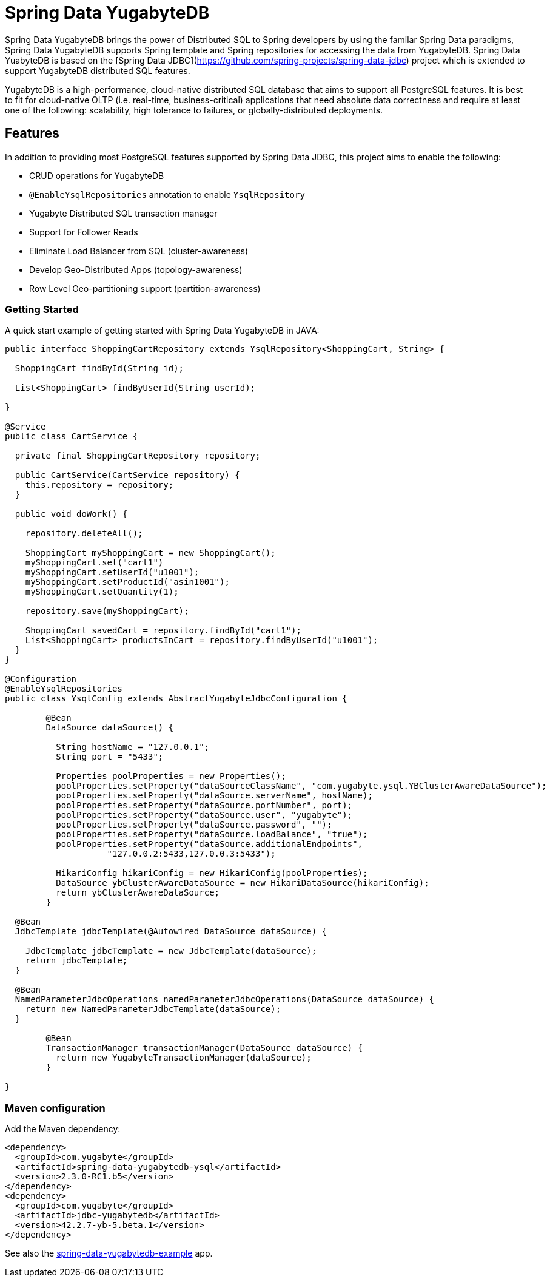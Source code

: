 = Spring Data YugabyteDB

Spring Data YugabyteDB brings the power of Distributed SQL to Spring developers by using the familar Spring Data paradigms, Spring Data YugabyteDB supports Spring template and Spring repositories for accessing the data from YugabyteDB. Spring Data YuabyteDB is based on the [Spring Data JDBC](https://github.com/spring-projects/spring-data-jdbc) project which is extended to support YugabyteDB distributed SQL features.

YugabyteDB is a high-performance, cloud-native distributed SQL database that aims to support all PostgreSQL features. It is best to fit for cloud-native OLTP (i.e. real-time, business-critical) applications that need absolute data correctness and require at least one of the following: scalability, high tolerance to failures, or globally-distributed deployments.

== Features

In addition to providing most PostgreSQL features supported by Spring Data JDBC, this project aims to enable the following:

* CRUD operations for YugabyteDB
* `@EnableYsqlRepositories` annotation to enable `YsqlRepository`
* Yugabyte Distributed SQL transaction manager
* Support for Follower Reads
* Eliminate Load Balancer from SQL (cluster-awareness)
* Develop Geo-Distributed Apps (topology-awareness)
* Row Level Geo-partitioning support (partition-awareness)

=== Getting Started

A quick start example of getting started with Spring Data YugabyteDB in JAVA:

[source, java]
----
public interface ShoppingCartRepository extends YsqlRepository<ShoppingCart, String> {

  ShoppingCart findById(String id);

  List<ShoppingCart> findByUserId(String userId);

}

@Service
public class CartService {

  private final ShoppingCartRepository repository;

  public CartService(CartService repository) {
    this.repository = repository;
  }

  public void doWork() {

    repository.deleteAll();

    ShoppingCart myShoppingCart = new ShoppingCart();
    myShoppingCart.set("cart1")
    myShoppingCart.setUserId("u1001");
    myShoppingCart.setProductId("asin1001");
    myShoppingCart.setQuantity(1);
    
    repository.save(myShoppingCart);

    ShoppingCart savedCart = repository.findById("cart1");
    List<ShoppingCart> productsInCart = repository.findByUserId("u1001");
  }
}

@Configuration
@EnableYsqlRepositories
public class YsqlConfig extends AbstractYugabyteJdbcConfiguration {

	@Bean
	DataSource dataSource() {
		
	  String hostName = "127.0.0.1";
	  String port = "5433";

	  Properties poolProperties = new Properties();
	  poolProperties.setProperty("dataSourceClassName", "com.yugabyte.ysql.YBClusterAwareDataSource");
	  poolProperties.setProperty("dataSource.serverName", hostName);
	  poolProperties.setProperty("dataSource.portNumber", port);
	  poolProperties.setProperty("dataSource.user", "yugabyte");
	  poolProperties.setProperty("dataSource.password", "");
	  poolProperties.setProperty("dataSource.loadBalance", "true");
	  poolProperties.setProperty("dataSource.additionalEndpoints",
		    "127.0.0.2:5433,127.0.0.3:5433");

	  HikariConfig hikariConfig = new HikariConfig(poolProperties);
	  DataSource ybClusterAwareDataSource = new HikariDataSource(hikariConfig);
	  return ybClusterAwareDataSource;
	}

  @Bean
  JdbcTemplate jdbcTemplate(@Autowired DataSource dataSource) {

    JdbcTemplate jdbcTemplate = new JdbcTemplate(dataSource);
    return jdbcTemplate;
  }
  
  @Bean
  NamedParameterJdbcOperations namedParameterJdbcOperations(DataSource dataSource) { 
    return new NamedParameterJdbcTemplate(dataSource);
  }

	@Bean
	TransactionManager transactionManager(DataSource dataSource) {                     
	  return new YugabyteTransactionManager(dataSource);
	}

}
----

=== Maven configuration

Add the Maven dependency:

[source,xml]
----
<dependency>
  <groupId>com.yugabyte</groupId>
  <artifactId>spring-data-yugabytedb-ysql</artifactId>
  <version>2.3.0-RC1.b5</version>
</dependency>
<dependency>
  <groupId>com.yugabyte</groupId>
  <artifactId>jdbc-yugabytedb</artifactId>
  <version>42.2.7-yb-5.beta.1</version>
</dependency>
----

See also the https://github.com/yugabyte/spring-data-yugabytedb-example[spring-data-yugabytedb-example] app.
